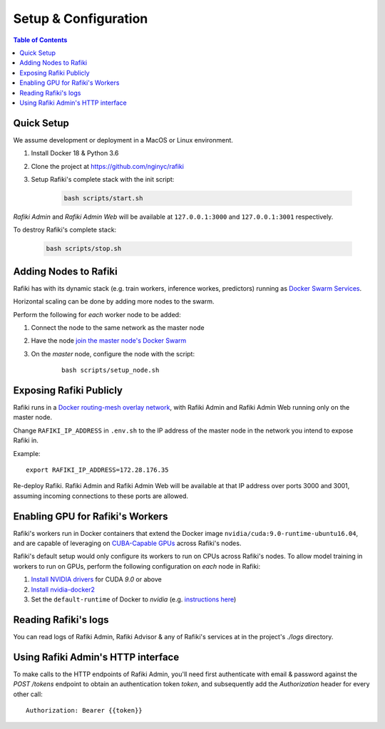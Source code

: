 .. _`setup-configuration`:

Setup & Configuration
====================================================================

.. contents:: Table of Contents


.. _`quick-setup`:

Quick Setup
--------------------------------------------------------------------

We assume development or deployment in a MacOS or Linux environment.

1. Install Docker 18 & Python 3.6

2. Clone the project at https://github.com/nginyc/rafiki

3. Setup Rafiki's complete stack with the init script:

    .. code-block:: shell

        bash scripts/start.sh

*Rafiki Admin* and *Rafiki Admin Web* will be available at ``127.0.0.1:3000`` and ``127.0.0.1:3001`` respectively.

To destroy Rafiki's complete stack:

    .. code-block:: shell

        bash scripts/stop.sh

Adding Nodes to Rafiki
--------------------------------------------------------------------

Rafiki has with its dynamic stack (e.g. train workers, inference workes, predictors) 
running as `Docker Swarm Services <https://docs.docker.com/engine/swarm/services/>`_.

Horizontal scaling can be done by adding more nodes to the swarm. 

Perform the following for *each* worker node to be added:

1. Connect the node to the same network as the master node

2. Have the node `join the master node's Docker Swarm <https://docs.docker.com/engine/swarm/join-nodes/>`_

3. On the *master* node, configure the node with the script:

    ::    

        bash scripts/setup_node.sh


Exposing Rafiki Publicly
--------------------------------------------------------------------

Rafiki runs in a `Docker routing-mesh overlay network <https://docs.docker.com/network/overlay/>`_, with
Rafiki Admin and Rafiki Admin Web running only on the master node.

Change ``RAFIKI_IP_ADDRESS`` in ``.env.sh`` to the IP address of the master node
in the network you intend to expose Rafiki in.

Example: 

::

    export RAFIKI_IP_ADDRESS=172.28.176.35

Re-deploy Rafiki. Rafiki Admin and Rafiki Admin Web will be available at that IP address over ports 3000 and 3001, 
assuming incoming connections to these ports are allowed.

Enabling GPU for Rafiki's Workers
--------------------------------------------------------------------

Rafiki's workers run in Docker containers that extend the Docker image ``nvidia/cuda:9.0-runtime-ubuntu16.04``,
and are capable of leveraging on `CUBA-Capable GPUs <https://docs.nvidia.com/cuda/cuda-installation-guide-linux/index.html#pre-installation-actions>`_
across Rafiki's nodes. 

Rafiki's default setup would only configure its workers to run on CPUs across Rafiki's nodes. To allow model
training in workers to run on GPUs, perform the following configuration on *each* node in Rafiki:

1. `Install NVIDIA drivers <https://docs.nvidia.com/cuda/cuda-installation-guide-linux/index.html>`_ for CUDA *9.0* or above

2. `Install nvidia-docker2 <https://github.com/NVIDIA/nvidia-docker>`_

3. Set the ``default-runtime`` of Docker to `nvidia` (e.g. `instructions here <https://lukeyeager.github.io/2018/01/22/setting-the-default-docker-runtime-to-nvidia.html>`_)

Reading Rafiki's logs
--------------------------------------------------------------------

You can read logs of Rafiki Admin, Rafiki Advisor & any of Rafiki's services at in the project's `./logs` directory.

Using Rafiki Admin's HTTP interface
--------------------------------------------------------------------

To make calls to the HTTP endpoints of Rafiki Admin, you'll need first authenticate with email & password 
against the `POST /tokens` endpoint to obtain an authentication token `token`, 
and subsequently add the `Authorization` header for every other call:

::

    Authorization: Bearer {{token}}
